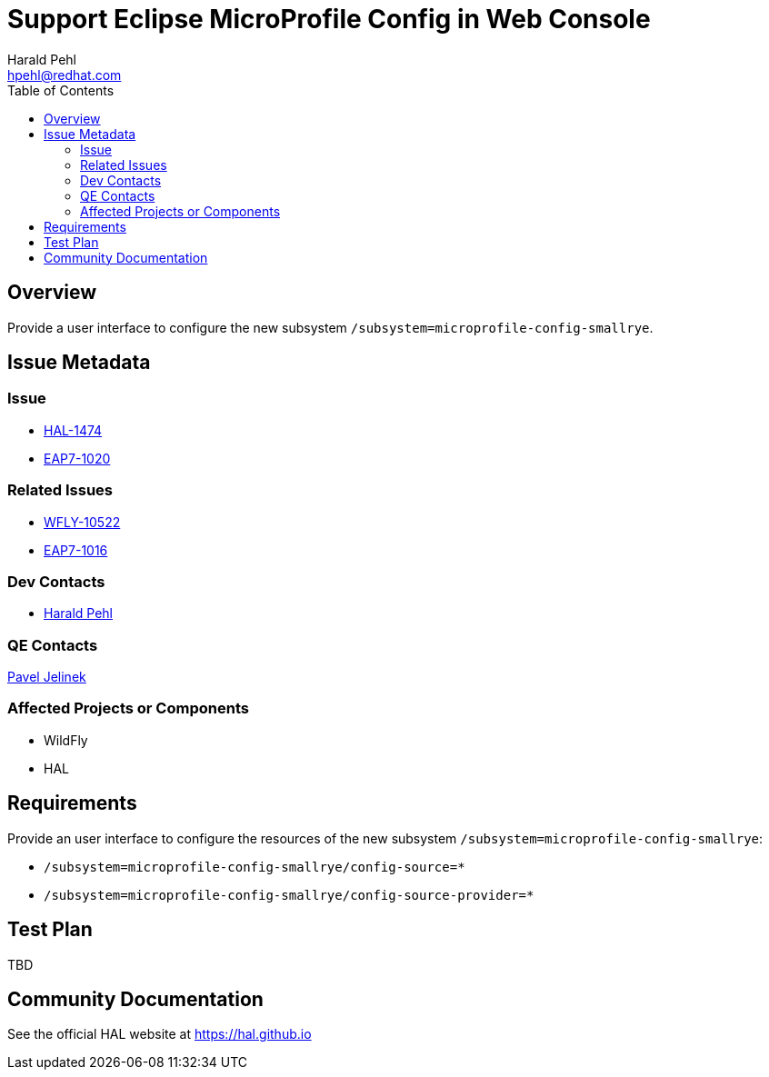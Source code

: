 = Support Eclipse MicroProfile Config in Web Console
:author:            Harald Pehl
:email:             hpehl@redhat.com
:toc:               left
:icons:             font
:idprefix:
:idseparator:       -
:issue-base-url:    https://issues.jboss.org/browse

== Overview

Provide a user interface to configure the new subsystem `/subsystem=microprofile-config-smallrye`.

== Issue Metadata

=== Issue

* https://issues.jboss.org/browse/HAL-1474[HAL-1474]
* https://issues.jboss.org/browse/EAP7-1020[EAP7-1020]

=== Related Issues

* https://issues.jboss.org/browse/WFLY-10522[WFLY-10522]
* https://issues.jboss.org/browse/EAP7-1016[EAP7-1016]

=== Dev Contacts

* mailto:hpehl@redhat.com[Harald Pehl]

=== QE Contacts

mailto:pjelinek@redhat.com[Pavel Jelinek]

=== Affected Projects or Components

* WildFly
* HAL

== Requirements

Provide an user interface to configure the resources of the new subsystem `/subsystem=microprofile-config-smallrye`:

* `/subsystem=microprofile-config-smallrye/config-source=*`
* `/subsystem=microprofile-config-smallrye/config-source-provider=*`

== Test Plan

TBD

== Community Documentation

See the official HAL website at https://hal.github.io
